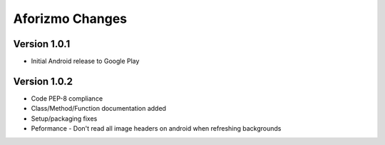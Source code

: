 Aforizmo Changes
================

Version 1.0.1
-------------
-  Initial Android release to Google Play

Version 1.0.2
-------------
-  Code PEP-8 compliance
-  Class/Method/Function documentation added
-  Setup/packaging fixes
-  Peformance - Don't read all image headers on android when refreshing backgrounds
